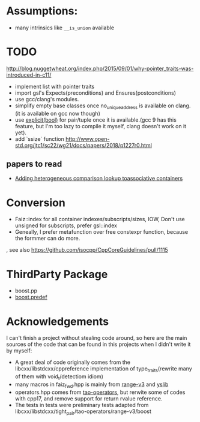 * Assumptions:
- many intrinsics like ~__is_union~ available
* TODO
http://blog.nuggetwheat.org/index.php/2015/09/01/why-pointer_traits-was-introduced-in-c11/
- implement list with pointer traits
- import gsl's Expects(preconditions) and Ensures(postconditions)
- use gcc/clang's modules.
- simplify empty base classes once no_unique_address is available on clang.(it
  is available on gcc now though)
- use [[http://open-std.org/JTC1/SC22/WG21/docs/papers/2018/p0892r2.html][explicit(bool)]] for pair/tuple once it is available.(gcc 9 has this
  feature, but I'm too lazy to compile it myself, clang doesn't work on it yet).
- add `ssize` function http://www.open-std.org/jtc1/sc22/wg21/docs/papers/2018/p1227r0.html
**  papers to read
- [[http://www.open-std.org/jtc1/sc22/wg21/docs/papers/2012/n3465.pdf][Adding heterogeneous comparison lookup toassociative containers]]
* Conversion
- Faiz::index for all container indexes/subscripts/sizes, IOW, Don't use unsigned for subscripts, prefer gsl::index
- Geneally, I prefer metafunction over free constexpr function, because the
  formmer can do more.
, see also https://github.com/isocpp/CppCoreGuidelines/pull/1115
* ThirdParty Package
- boost.pp
- [[https://www.boost.org/doc/libs/1_68_0/doc/html/predef/using_the_predefs.html][boost.predef]]
* Acknowledgements
I can't finish a project without stealing code around, so here are the main sources of the code that can be found in this projects when I didn't write it by myself:
- A great deal of code originally comes from the libcxx/libstdcxx/cppreference implementation of
  type_traits(rewrite many of them with void_t/detectiom idiom)
- many macros in faiz_fwd.hpp is mainly from [[https://github.com/ericniebler/range-v3][range-v3]] and [[https://github.com/FrankHB/YSLib][yslib]]
- operators.hpp comes from [[https://github.com/taocpp/operators][tao-operators]], but rerwite some of codes with cpp17,
  and remove support for return rvalue reference.
- The tests in tests were preliminary tests adapted from libcxx/libstdcxx/tight_pair/tao-operators/range-v3/boost
